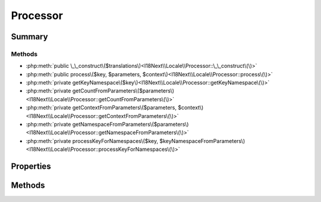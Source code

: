 .. rst-class:: phpdoctorst

.. role:: php(code)
	:language: php


Processor
=========


.. php:namespace:: I18Next\Locale

.. rst-class::  final

.. php:class:: Processor


	:Source:
		`src/I18Next/Locale/Processor.php#13 <https://github.com/abbadon1334/atk4-i18next-php/blob/master/src/I18Next/Locale/Processor.php#L13>`_
	


Summary
-------

Methods
~~~~~~~

* :php:meth:`public \_\_construct\($translations\)<I18Next\\Locale\\Processor::\_\_construct\(\)>`
* :php:meth:`public process\($key, $parameters, $context\)<I18Next\\Locale\\Processor::process\(\)>`
* :php:meth:`private getKeyNamespace\($key\)<I18Next\\Locale\\Processor::getKeyNamespace\(\)>`
* :php:meth:`private getCountFromParameters\($parameters\)<I18Next\\Locale\\Processor::getCountFromParameters\(\)>`
* :php:meth:`private getContextFromParameters\($parameters, $context\)<I18Next\\Locale\\Processor::getContextFromParameters\(\)>`
* :php:meth:`private getNamespaceFromParameters\($parameters\)<I18Next\\Locale\\Processor::getNamespaceFromParameters\(\)>`
* :php:meth:`private processKeyForNamespaces\($key, $keyNamespaceFromParameters\)<I18Next\\Locale\\Processor::processKeyForNamespaces\(\)>`


Properties
----------

Methods
-------

.. rst-class:: public

	.. php:method:: public __construct( $translations)
	
		.. rst-class:: phpdoc-description
		
			| Processor constructor\.
			
		
		:Source:
			`src/I18Next/Locale/Processor.php#29 <https://github.com/abbadon1334/atk4-i18next-php/blob/master/src/I18Next/Locale/Processor.php#L29>`_
		
		
		:Parameters:
			* **$translations** (:any:`I18Next\\Locale\\Translations <I18Next\\Locale\\Translations>`)  

		
	
	

.. rst-class:: public

	.. php:method:: public process( $key, $parameters=null, $context=null)
	
		:Source:
			`src/I18Next/Locale/Processor.php#43 <https://github.com/abbadon1334/atk4-i18next-php/blob/master/src/I18Next/Locale/Processor.php#L43>`_
		
		
		:Parameters:
			* **$key** (string)  
			* **$parameters** (array | null)  
			* **$context** (string | null)  

		
		:Returns: string | null 
	
	

